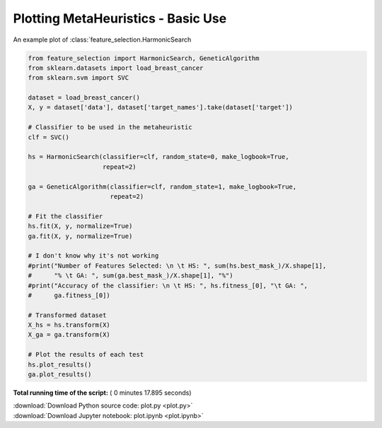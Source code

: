 

.. _sphx_glr_auto_examples_plot.py:


============================
Plotting MetaHeuristics - Basic Use
============================

An example plot of :class:`feature_selection.HarmonicSearch




.. rst-class:: sphx-glr-horizontal


    *

      .. image:: /auto_examples/images/sphx_glr_plot_001.png
            :scale: 47

    *

      .. image:: /auto_examples/images/sphx_glr_plot_002.png
            :scale: 47

    *

      .. image:: /auto_examples/images/sphx_glr_plot_003.png
            :scale: 47

    *

      .. image:: /auto_examples/images/sphx_glr_plot_004.png
            :scale: 47





.. code-block:: python

    from feature_selection import HarmonicSearch, GeneticAlgorithm
    from sklearn.datasets import load_breast_cancer
    from sklearn.svm import SVC

    dataset = load_breast_cancer()
    X, y = dataset['data'], dataset['target_names'].take(dataset['target'])

    # Classifier to be used in the metaheuristic
    clf = SVC()

    hs = HarmonicSearch(classifier=clf, random_state=0, make_logbook=True,
                        repeat=2)

    ga = GeneticAlgorithm(classifier=clf, random_state=1, make_logbook=True,
                          repeat=2)

    # Fit the classifier
    hs.fit(X, y, normalize=True)
    ga.fit(X, y, normalize=True)

    # I don't know why it's not working 
    #print("Number of Features Selected: \n \t HS: ", sum(hs.best_mask_)/X.shape[1],
    #      "% \t GA: ", sum(ga.best_mask_)/X.shape[1], "%")
    #print("Accuracy of the classifier: \n \t HS: ", hs.fitness_[0], "\t GA: ",
    #      ga.fitness_[0])

    # Transformed dataset
    X_hs = hs.transform(X)
    X_ga = ga.transform(X)

    # Plot the results of each test
    hs.plot_results()
    ga.plot_results()

**Total running time of the script:** ( 0 minutes  17.895 seconds)



.. container:: sphx-glr-footer


  .. container:: sphx-glr-download

     :download:`Download Python source code: plot.py <plot.py>`



  .. container:: sphx-glr-download

     :download:`Download Jupyter notebook: plot.ipynb <plot.ipynb>`

.. rst-class:: sphx-glr-signature

    `Generated by Sphinx-Gallery <https://sphinx-gallery.readthedocs.io>`_
